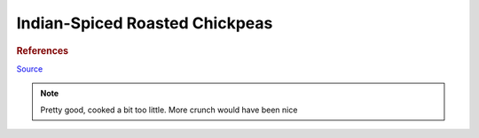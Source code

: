.. index::
   single: snack; chickpeas

Indian-Spiced Roasted Chickpeas
===============================

.. ingredients::

   - a bunch of cooked chickpeas (2 cans)
   - 3 tablespoons extra-virgin olive oil
   - 2 teaspoons paprika
   - 1 teaspoon ground coriander
   - 1/2 teaspoon ground turmeric
   - 1/2 teaspoon ground allspice
   - 1/2 teaspoon ground cumin
   - 1/2 teaspoon sugar
   - 3/8 teaspoon kosher salt
   - 1/8 teaspoon cayenne pepper

.. procedure::

   Micorwave chickpeas until the exterior is dry (10 mins). Cook them in 350 F oven with oil for 30 mins.
   Roast them for 20-40 mins more without burning them, until they are dry. Toss in the spice mixture.

.. rubric:: References

`Source <https://www.cooksillustrated.com/recipes/11331-indian-spiced-roasted-chickpeas?sqn=285jVFIW0ehzI8e5enCPVDJ67a/GSKdezJUyMGztuTQ%3D%0A&extcode=NSCIK15YT&utm_source=youtube&utm_medium=photo&utm_content=chickpeas&utm_campaign=youtube>`_

.. note::
   Pretty good, cooked a bit too little. More crunch would have been nice